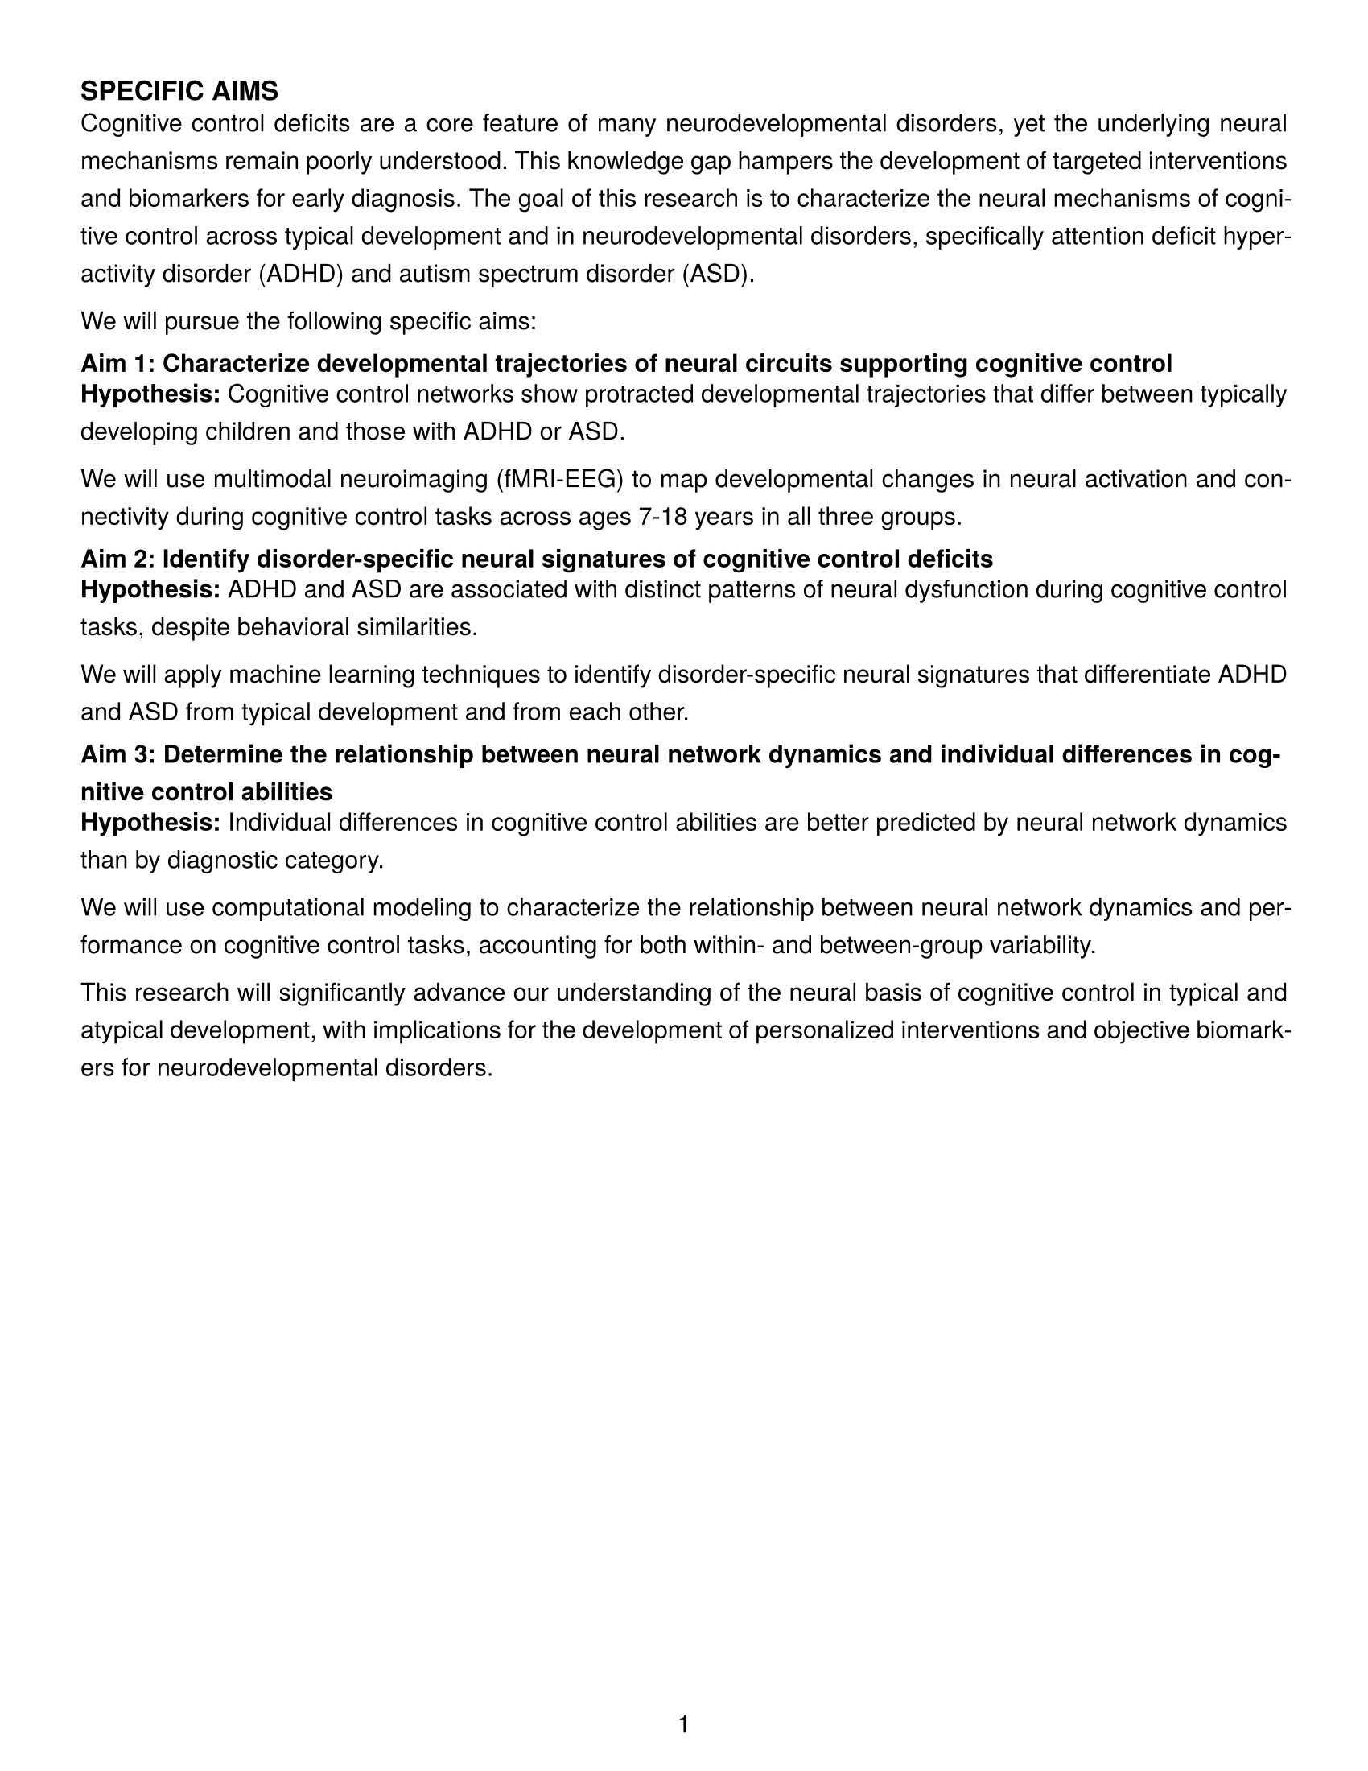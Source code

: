 // Document setup for NIH grants
#set page(
  paper: "us-letter",
  margin: (left: 0.5in, right: 0.5in, top: 0.5in, bottom: 0.5in),
  numbering: "1",
  number-align: center,
)

// Font settings
#set text(font: "TeX Gyre Heros", size: 11pt)
#set par(justify: true, leading: 0.8em)

// Headings configuration
#set heading(numbering: none)
#show heading.where(level: 1): it => {
  set text(weight: "bold", size: 12pt)
  set block(above: 1.5em, below: 0.5em)
  it
}
#show heading.where(level: 2): it => {
  set text(weight: "bold", size: 11pt)
  set block(above: 1em, below: 0.5em)
  it
}

// Add the main heading
= SPECIFIC AIMS

// Define the content
#let specific_aims_example = [
  Cognitive control deficits are a core feature of many neurodevelopmental disorders, yet the
  underlying neural mechanisms remain poorly understood. This knowledge gap hampers the development
  of targeted interventions and biomarkers for early diagnosis. The goal of this research is to
  characterize the neural mechanisms of cognitive control across typical development and in
  neurodevelopmental disorders, specifically attention deficit hyperactivity disorder (ADHD) and
  autism spectrum disorder (ASD).

  We will pursue the following specific aims:

  == Aim 1: Characterize developmental trajectories of neural circuits supporting cognitive control

  *Hypothesis:* Cognitive control networks show protracted developmental trajectories that differ
  between typically developing children and those with ADHD or ASD.

  We will use multimodal neuroimaging (fMRI-EEG) to map developmental changes in neural activation
  and connectivity during cognitive control tasks across ages 7-18 years in all three groups.

  == Aim 2: Identify disorder-specific neural signatures of cognitive control deficits

  *Hypothesis:* ADHD and ASD are associated with distinct patterns of neural dysfunction during
  cognitive control tasks, despite behavioral similarities.

  We will apply machine learning techniques to identify disorder-specific neural signatures that
  differentiate ADHD and ASD from typical development and from each other.

  == Aim 3: Determine the relationship between neural network dynamics and individual differences in cognitive control abilities

  *Hypothesis:* Individual differences in cognitive control abilities are better predicted by
  neural network dynamics than by diagnostic category.

  We will use computational modeling to characterize the relationship between neural network
  dynamics and performance on cognitive control tasks, accounting for both within- and
  between-group variability.

  This research will significantly advance our understanding of the neural basis of cognitive
  control in typical and atypical development, with implications for the development of
  personalized interventions and objective biomarkers for neurodevelopmental disorders.
]

// Actually render the content
#specific_aims_example
